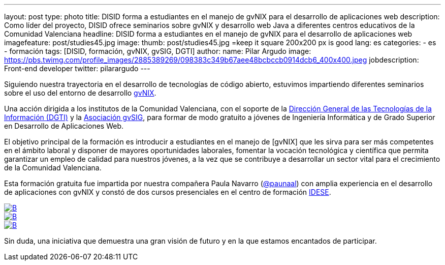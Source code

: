 ---
layout: post
type: photo
title: DISID forma a estudiantes en el manejo de gvNIX para el desarrollo de aplicaciones web
description: Como líder del proyecto, DISID ofrece seminarios sobre gvNIX y desarrollo web Java a diferentes centros educativos de la Comunidad Valenciana
headline: DISID forma a estudiantes en el manejo de gvNIX para el desarrollo de aplicaciones web
imagefeature: post/studies45.jpg
image:
  thumb:  post/studies45.jpg =keep it square 200x200 px is good
lang: es
categories:
 - es
 - formación
tags: [DISID, formación, gvNIX, gvSIG, DGTI]
author:
  name: Pilar Argudo
  image: https://pbs.twimg.com/profile_images/2885389269/098383c349b67aee48bcbccb0914dcb6_400x400.jpeg
  jobdescription: Front-end developer
  twitter: pilarargudo
---

Siguiendo nuestra trayectoria en el desarrollo de tecnologías de código abierto, estuvimos impartiendo diferentes seminarios sobre el uso del entorno de desarrollo http://www.gvnix.org[gvNIX].

Una acción dirigida a los institutos de la Comunidad Valenciana, con el soporte de la http://www.dgti.gva.es/[Dirección General de las Tecnologías de la Información (DGTI)] y la http://www.gvsig.com[Asociación gvSIG], para formar de modo gratuito a jóvenes de Ingeniería Informática y de Grado Superior en Desarrollo de Aplicaciones Web.

El objetivo principal de la formación es introducir a estudiantes en el manejo de [gvNIX] que les sirva para ser más competentes en el ámbito laboral y disponer de mayores oportunidades laborales, fomentar la vocación tecnológica y científica que permita garantizar un empleo de calidad para nuestros jóvenes, a la vez que se contribuye a desarrollar un sector vital para el crecimiento de la Comunidad Valenciana.

Esta formación gratuita fue impartida por nuestra compañera Paula Navarro (http://twitter.com/paunaal[@paunaal]) con amplia experiencia en el desarrollo de aplicaciones con gvNIX y constó de dos cursos presenciales en el centro de formación http://www.idese.es/[IDESE].

[.third]
image::{{ site.url }}/images/post/seminar-gvnix/IMG-20151214-WA0009.jpg[B,link="{{ site.url }}/images/post/seminar-gvnix/IMG-20151214-WA0009.jpg"]

[.third]
image::{{ site.url }}/images/post/seminar-gvnix/IMG-20151214-WA0010.jpg[B,link="{{ site.url }}/images/post/seminar-gvnix/IMG-20151214-WA0010.jpg"]

[.third]
image::{{ site.url }}/images/post/seminar-gvnix/IMG-20151214-WA0011.jpg[B,link="{{ site.url }}/images/post/seminar-gvnix/IMG-20151214-WA0011.jpg"]


Sin duda, una iniciativa que demuestra una gran visión de futuro y en la que estamos encantados de participar.



